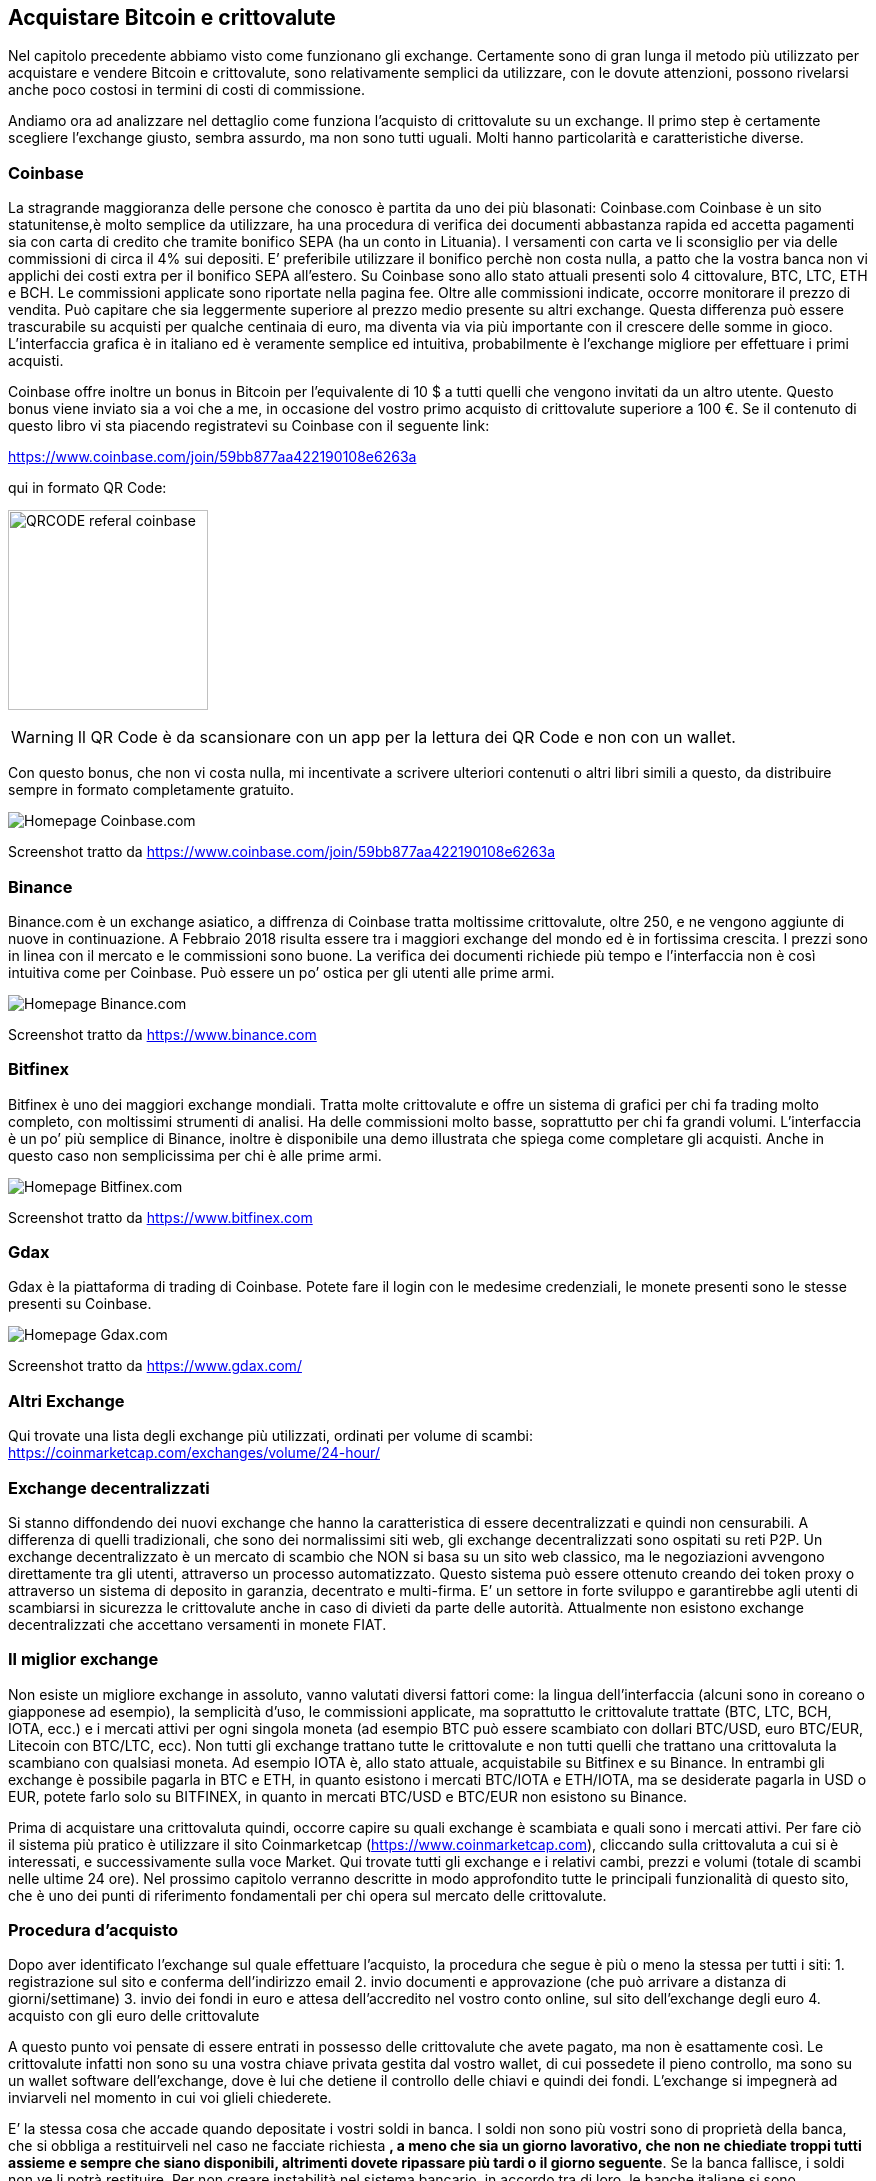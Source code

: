 ifdef::env-github[]
:tip-caption: :bulb:
:note-caption: :information_source:
:important-caption: :heavy_exclamation_mark:
:caution-caption: :fire:
:warning-caption: :warning:
endif::[]

ifdef::env-github[]
:imagesdir: /
endif::[]

== Acquistare Bitcoin e crittovalute
Nel capitolo precedente abbiamo visto come funzionano gli exchange. Certamente sono di gran lunga il metodo più utilizzato per acquistare e vendere Bitcoin e crittovalute, sono relativamente semplici da utilizzare, con le dovute attenzioni, possono rivelarsi anche poco costosi in termini di costi di commissione.

Andiamo ora ad analizzare nel dettaglio come funziona l’acquisto di crittovalute su un exchange.
Il primo step è certamente scegliere l’exchange giusto, sembra assurdo, ma non sono tutti uguali.
Molti hanno particolarità e caratteristiche diverse.

=== Coinbase
La stragrande maggioranza delle persone che conosco è partita da uno dei più blasonati: Coinbase.com
Coinbase è un sito statunitense,è molto semplice da utilizzare, ha una procedura di verifica dei documenti abbastanza rapida ed accetta pagamenti sia con carta di credito che tramite bonifico SEPA (ha un conto in Lituania). I versamenti con carta ve li sconsiglio per via delle commissioni di circa il 4% sui depositi. E’ preferibile utilizzare il bonifico perchè non costa nulla, a patto che la vostra banca non vi applichi dei costi extra per il bonifico SEPA all’estero. Su Coinbase sono allo stato attuali presenti solo 4 cittovalure, BTC, LTC, ETH e BCH. Le commissioni applicate sono riportate nella pagina fee. Oltre alle commissioni indicate, occorre monitorare il prezzo di vendita. Può capitare che sia leggermente superiore al prezzo medio presente su altri exchange. Questa differenza può essere trascurabile su acquisti per qualche centinaia di euro, ma diventa via via più importante con il crescere delle somme in gioco.
L’interfaccia grafica è in italiano ed è veramente semplice ed intuitiva, probabilmente è l’exchange migliore per effettuare i primi acquisti. 

Coinbase offre inoltre un bonus in Bitcoin per l’equivalente di 10 $ a tutti quelli che vengono invitati da un altro utente. Questo bonus viene inviato sia a voi che a me, in occasione del vostro primo acquisto di crittovalute superiore a 100 €.
Se il contenuto di questo libro vi sta piacendo registratevi su Coinbase con il seguente link: 

https://www.coinbase.com/join/59bb877aa422190108e6263a 

qui in formato QR Code:

[.text-center]
image:images/qr_code_coinbase_referal.jpg[QRCODE referal coinbase, 200]

WARNING: Il QR Code è da scansionare con un app per la lettura dei QR Code e non con un wallet.

Con questo bonus, che non vi costa nulla, mi incentivate a scrivere ulteriori contenuti o altri libri simili a questo, da distribuire sempre in formato completamente gratuito.

[.text-center]
image:images/coinbase.png[Homepage Coinbase.com]
[.text-center]
Screenshot tratto da https://www.coinbase.com/join/59bb877aa422190108e6263a 

=== Binance
Binance.com è un exchange asiatico, a diffrenza di Coinbase tratta moltissime crittovalute, oltre 250, e ne vengono aggiunte di nuove in continuazione. A Febbraio 2018 risulta essere tra i maggiori exchange del mondo ed è in fortissima crescita. I prezzi sono in linea con il mercato e le commissioni sono buone. La verifica dei documenti richiede più tempo e l’interfaccia non è così intuitiva come per Coinbase. Può essere un po’ ostica per gli utenti alle prime armi.

[.text-center]
image:images/binance.png[Homepage Binance.com]
[.text-center]
Screenshot tratto da https://www.binance.com

=== Bitfinex
Bitfinex è uno dei maggiori exchange mondiali. Tratta molte crittovalute e offre un sistema di grafici per chi fa trading molto completo, con moltissimi strumenti di analisi. Ha delle commissioni molto basse, soprattutto per chi fa grandi volumi. L’interfaccia è un po’ più semplice di Binance, inoltre è disponibile una demo illustrata che spiega come completare gli acquisti. Anche in questo caso non semplicissima per chi è alle prime armi.

[.text-center]
image:images/bitfinex.png[Homepage Bitfinex.com]
[.text-center]
Screenshot tratto da https://www.bitfinex.com

=== Gdax
Gdax è la piattaforma di trading di Coinbase. Potete fare il login con le medesime credenziali, le monete presenti sono le stesse presenti su Coinbase.

[.text-center]
image:images/gdax.png[Homepage Gdax.com]
[.text-center]
Screenshot tratto da https://www.gdax.com/

=== Altri Exchange
Qui trovate una lista degli exchange più utilizzati, ordinati per volume di scambi: https://coinmarketcap.com/exchanges/volume/24-hour/

=== Exchange decentralizzati
Si stanno diffondendo dei nuovi exchange che hanno la caratteristica di essere decentralizzati e quindi non censurabili. A differenza di quelli tradizionali, che sono dei normalissimi siti web, gli exchange decentralizzati sono ospitati su reti P2P. 
Un exchange decentralizzato è un mercato di scambio che NON si basa su un sito web classico, ma le negoziazioni avvengono direttamente tra gli utenti, attraverso un processo automatizzato. Questo sistema può essere ottenuto creando dei token proxy o attraverso un sistema di deposito in garanzia, decentrato e multi-firma. E’ un settore in forte sviluppo e garantirebbe agli utenti di scambiarsi in sicurezza le crittovalute anche in caso di divieti da parte delle autorità. Attualmente non esistono exchange decentralizzati che accettano versamenti in monete FIAT.

=== Il miglior exchange
Non esiste un migliore exchange in assoluto, vanno valutati diversi fattori come: la lingua dell’interfaccia (alcuni sono in coreano o giapponese ad esempio), la semplicità d’uso, le commissioni applicate, ma soprattutto le crittovalute trattate (BTC, LTC, BCH, IOTA, ecc.) e i mercati attivi per ogni singola moneta (ad esempio BTC può essere scambiato con dollari BTC/USD, euro BTC/EUR, Litecoin con BTC/LTC, ecc). Non tutti gli exchange trattano tutte le crittovalute e non tutti quelli che trattano una crittovaluta la scambiano con qualsiasi moneta. Ad esempio IOTA è, allo stato attuale, acquistabile su Bitfinex e su Binance. In entrambi gli exchange è possibile pagarla in BTC e ETH, in quanto esistono i mercati BTC/IOTA e ETH/IOTA, ma se desiderate pagarla in USD o EUR, potete farlo solo su BITFINEX, in quanto in mercati BTC/USD e BTC/EUR non esistono su Binance.
 
Prima di acquistare una crittovaluta quindi, occorre capire su quali exchange è scambiata e quali sono i mercati attivi. Per fare ciò il sistema più pratico è utilizzare il sito Coinmarketcap (https://www.coinmarketcap.com), cliccando sulla crittovaluta a cui si è interessati, e successivamente sulla voce Market. Qui trovate tutti gli exchange e i relativi cambi, prezzi e volumi (totale di scambi nelle ultime 24 ore). Nel prossimo capitolo verranno descritte in modo approfondito tutte le principali funzionalità di questo sito, che è uno dei punti di riferimento fondamentali per chi opera sul mercato delle crittovalute.

=== Procedura d'acquisto
Dopo aver identificato l’exchange sul quale effettuare l’acquisto, la procedura che segue è più o meno la stessa per tutti i siti:
1. registrazione sul sito e conferma dell’indirizzo email
2. invio documenti e approvazione (che può arrivare a distanza di giorni/settimane)
3. invio dei fondi in euro e attesa dell’accredito nel vostro conto online, sul sito dell’exchange degli euro
4. acquisto con gli euro delle crittovalute

A questo punto voi pensate di essere entrati in possesso delle crittovalute che avete pagato, ma non è esattamente così.
Le crittovalute infatti non sono su una vostra chiave privata gestita dal vostro wallet, di cui possedete il pieno controllo, ma sono su un wallet software dell’exchange, dove è lui che detiene il controllo delle chiavi e quindi dei fondi. L’exchange si impegnerà ad inviarveli nel momento in cui voi glieli chiederete.

E’ la stessa cosa che accade quando depositate i vostri soldi in banca. I soldi non sono più vostri sono di proprietà della banca, che si obbliga a restituirveli nel caso ne facciate richiesta [line-through]*, a meno che sia un giorno lavorativo, che non ne chiediate troppi tutti assieme e sempre che siano disponibili, altrimenti dovete ripassare più tardi o il giorno seguente*. Se la banca fallisce, i soldi non ve li potrà restituire. Per non creare instabilità nel sistema bancario, in accordo tra di loro, le banche italiane si sono impegnate a rimborsare tutti i possessori di conti correnti su cui erano depositati fino ad un massimo di 100.000 € nel caso in cui la loro banca fallisse. Va però sottolineato che questo rimborso sarà garantito solo fino a quando saranno disponibili dei soldi nel fondo di riserva appositamente creato dalle altre banche. In caso di fallimento di grandi banche con milioni di correntisti questi fondi non sarebbero sufficienti a rimborsare tutti i correntisti.

Per gli exchange è la stessa cosa, a parte la presenza del fondo di garanzia. Qui nessuno garantisce nulla, e, come già successo in passato, alcuni exchange possono fallire da un giorno all’altro senza lanciare alcun tipo di avviso o segnale. Possono essere vittime di attacchi hacker o furti di dipendenti infedeli o degli stessi amministratori. Tutti questi scenari portano ad un unico risultato, le vostre crittovalute spariranno.

Per disporre dei propri fondi in modo diretto e non accollarsi i rischi legati all’intermediazione dell’exchange, è buona norma, dopo aver acquistato le crittovalute trasferirle nell’apposito wallet, di cui voi e solo voi, disponete delle chiavi private. Ricorda, tu sei la tua banca.
  
=== Altri metodi per acquistare Bitcoin
Esistono molti altri modi per acquistare crittovalute. Il più banale è acquistarle da parenti, amici o colleghi che già sono in possesso di crittovalute. In questo caso, è sufficiente scaricare un wallet, creare la propria chiave privata, mostrare all’amico il QR Code, e farsi inviare la quantità di Bitcoin concordata. 

Sparsi per la penisola stanno spuntando come funghi dei Bancomat, o “compro euro”; sono delle macchine automatiche o dei punti vendita presidiati da addetti, che, in cambio di un versamento in euro vendono Bitcoin. In questi casi è fondamentale documentarsi sui costi di transazione che vengono applicati, che possono in alcuni casi arrivare addirittura al 12%. Anche in questi casi, come per gli exchange vi verranno richiesti tutta una serie di documenti, ed i vostri dati saranno salvati dalla società che vi vende i Bitcoin.

Esistono siti che mettono in contatto direttamente acquirenti e venditori di crittovalute. Uno di questi è https://localbitcoins.com/it/ . Personalmente non l’ho mai usato, ma ne ho sentito parlare molto, soprattutto nelle chat italiane ed internazionali. Se siete interessati a questo tipo di servizio, vi consiglio di iniziare con piccole somme e di adottare sempre la massima prudenza, anche perché le truffe che hanno come oggetto Bitcoin si stanno moltiplicando e purtroppo i malintenzionati non mancano.

Un altro metodo semplice per ottenere Bitcoin è quello di farsi pagare in crittovalute dai propri clienti, come già fanno molti esercizi commerciali. Questo sia chiaro, non vi esime dall’emettere una regolare fattura o ricevuta fiscale. Per accettarli basta creare una nuova chiave privata e relativo address in cui far confluire tutti i pagamenti. Per praticità è consigliabile tenere distinte le chiavi private e gli indirizzi personali da quelli aziendali, soprattutto per una miglior gestione della rendicontazione contabile. Per maggiori dettagli, vi consiglio di chiedere al vostro consulente fiscale.
Nei capitoli successivi verrà approfondito l’argomento con relativi riferimenti normativi.
